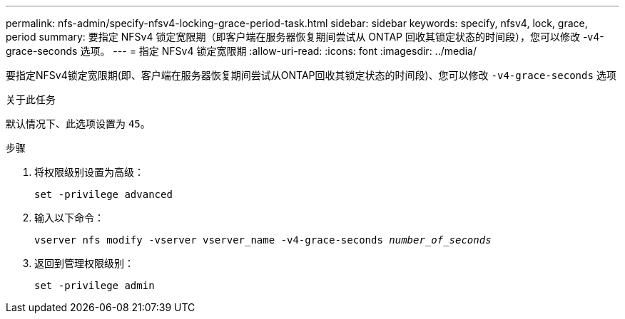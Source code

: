 ---
permalink: nfs-admin/specify-nfsv4-locking-grace-period-task.html 
sidebar: sidebar 
keywords: specify, nfsv4, lock, grace, period 
summary: 要指定 NFSv4 锁定宽限期（即客户端在服务器恢复期间尝试从 ONTAP 回收其锁定状态的时间段），您可以修改 -v4-grace-seconds 选项。 
---
= 指定 NFSv4 锁定宽限期
:allow-uri-read: 
:icons: font
:imagesdir: ../media/


[role="lead"]
要指定NFSv4锁定宽限期(即、客户端在服务器恢复期间尝试从ONTAP回收其锁定状态的时间段)、您可以修改 `-v4-grace-seconds` 选项

.关于此任务
默认情况下、此选项设置为 `45`。

.步骤
. 将权限级别设置为高级：
+
`set -privilege advanced`

. 输入以下命令：
+
`vserver nfs modify -vserver vserver_name -v4-grace-seconds _number_of_seconds_`

. 返回到管理权限级别：
+
`set -privilege admin`


